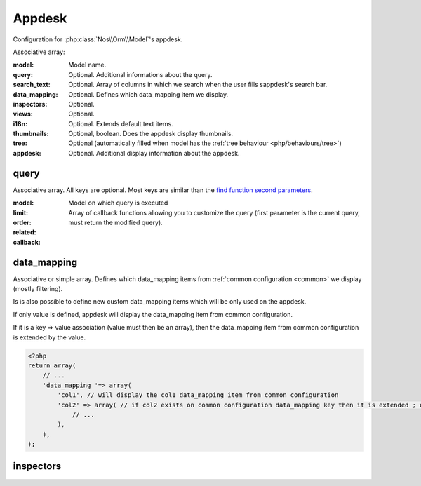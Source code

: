 Appdesk
#######
Configuration for :php:class:`Nos\\Orm\\Model`'s appdesk.

Associative array:

:model: Model name.
:query: Optional. Additional informations about the query.
:search_text: Optional. Array of columns in which we search when the user fills sappdesk's search bar.
:data_mapping: Optional. Defines which data_mapping item we display.
:inspectors: Optional.
:views: Optional.
:i18n: Optional. Extends default text items.
:thumbnails: Optional, boolean. Does the appdesk display thumbnails.
:tree: Optional (automatically filled when model has the :ref:`tree behaviour <php/behaviours/tree>`)
:appdesk: Optional. Additional display information about the appdesk.

query
*****

Associative array. All keys are optional. Most keys are similar than the `find function second parameters <http://fuelphp.com/docs/packages/orm/crud.html#functions>`__.

:model: Model on which query is executed
:limit:
:order:
:related:
:callback: Array of callback functions allowing you to customize the query (first parameter is the current query, must return the modified query).

data_mapping
************

Associative or simple array. Defines which data_mapping items from :ref:`common configuration <common>` we display (mostly filtering).

Is is also possible to define new custom data_mapping items which will be only used on the appdesk.

If only value is defined, appdesk will display the data_mapping item from common configuration.

If it is a key => value association (value must then be an array), then the data_mapping item from common configuration is extended by the value.

.. code-block:: php

    <?php
    return array(
        // ...
        'data_mapping '=> array(
            'col1', // will display the col1 data_mapping item from common configuration
            'col2' => array( // if col2 exists on common configuration data_mapping key then it is extended ; otherwise, the item is added to data_mapping.
                // ...
            ),
        ),
    );

inspectors
**********

